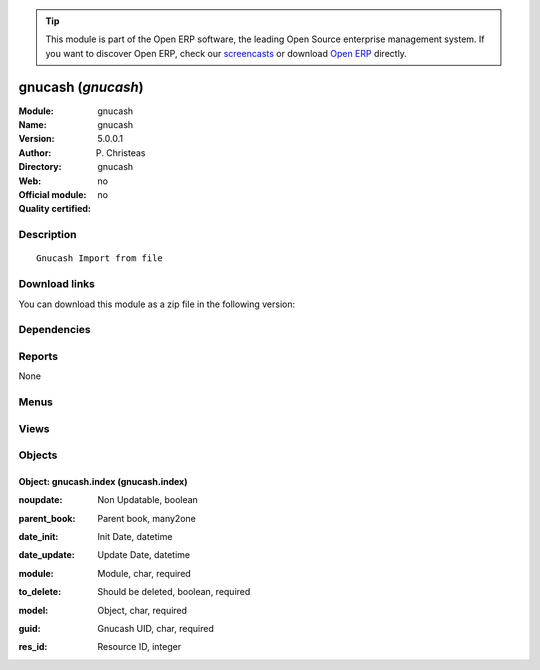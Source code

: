 
.. i18n: .. module:: gnucash
.. i18n:     :synopsis: gnucash 
.. i18n:     :noindex:
.. i18n: .. 

.. module:: gnucash
    :synopsis: gnucash 
    :noindex:
.. 

.. i18n: .. raw:: html
.. i18n: 
.. i18n:       <br />
.. i18n:     <link rel="stylesheet" href="../_static/hide_objects_in_sidebar.css" type="text/css" />

.. raw:: html

      <br />
    <link rel="stylesheet" href="../_static/hide_objects_in_sidebar.css" type="text/css" />

.. i18n: .. tip:: This module is part of the Open ERP software, the leading Open Source 
.. i18n:   enterprise management system. If you want to discover Open ERP, check our 
.. i18n:   `screencasts <http://openerp.tv>`_ or download 
.. i18n:   `Open ERP <http://openerp.com>`_ directly.

.. tip:: This module is part of the Open ERP software, the leading Open Source 
  enterprise management system. If you want to discover Open ERP, check our 
  `screencasts <http://openerp.tv>`_ or download 
  `Open ERP <http://openerp.com>`_ directly.

.. i18n: .. raw:: html
.. i18n: 
.. i18n:     <div class="js-kit-rating" title="" permalink="" standalone="yes" path="/gnucash"></div>
.. i18n:     <script src="http://js-kit.com/ratings.js"></script>

.. raw:: html

    <div class="js-kit-rating" title="" permalink="" standalone="yes" path="/gnucash"></div>
    <script src="http://js-kit.com/ratings.js"></script>

.. i18n: gnucash (*gnucash*)
.. i18n: ===================
.. i18n: :Module: gnucash
.. i18n: :Name: gnucash
.. i18n: :Version: 5.0.0.1
.. i18n: :Author: P. Christeas
.. i18n: :Directory: gnucash
.. i18n: :Web: 
.. i18n: :Official module: no
.. i18n: :Quality certified: no

gnucash (*gnucash*)
===================
:Module: gnucash
:Name: gnucash
:Version: 5.0.0.1
:Author: P. Christeas
:Directory: gnucash
:Web: 
:Official module: no
:Quality certified: no

.. i18n: Description
.. i18n: -----------

Description
-----------

.. i18n: ::
.. i18n: 
.. i18n:   Gnucash Import from file

::

  Gnucash Import from file

.. i18n: Download links
.. i18n: --------------

Download links
--------------

.. i18n: You can download this module as a zip file in the following version:

You can download this module as a zip file in the following version:

.. i18n:   * `trunk <http://www.openerp.com/download/modules/trunk/gnucash.zip>`_

  * `trunk <http://www.openerp.com/download/modules/trunk/gnucash.zip>`_

.. i18n: Dependencies
.. i18n: ------------

Dependencies
------------

.. i18n:  * :mod:`base`
.. i18n:  * :mod:`account`
.. i18n:  * :mod:`product`

 * :mod:`base`
 * :mod:`account`
 * :mod:`product`

.. i18n: Reports
.. i18n: -------

Reports
-------

.. i18n: None

None

.. i18n: Menus
.. i18n: -------

Menus
-------

.. i18n:  * Administration/GnuCash
.. i18n:  * Administration/GnuCash/Gnucash Mappings
.. i18n:  * Administration/GnuCash/Import GnuCash File

 * Administration/GnuCash
 * Administration/GnuCash/Gnucash Mappings
 * Administration/GnuCash/Import GnuCash File

.. i18n: Views
.. i18n: -----

Views
-----

.. i18n:  * gnucash.index.form (form)
.. i18n:  * gnucash.index.tree (tree)

 * gnucash.index.form (form)
 * gnucash.index.tree (tree)

.. i18n: Objects
.. i18n: -------

Objects
-------

.. i18n: Object: gnucash.index (gnucash.index)
.. i18n: #####################################

Object: gnucash.index (gnucash.index)
#####################################

.. i18n: :noupdate: Non Updatable, boolean

:noupdate: Non Updatable, boolean

.. i18n: :parent_book: Parent book, many2one

:parent_book: Parent book, many2one

.. i18n: :date_init: Init Date, datetime

:date_init: Init Date, datetime

.. i18n: :date_update: Update Date, datetime

:date_update: Update Date, datetime

.. i18n: :module: Module, char, required

:module: Module, char, required

.. i18n: :to_delete: Should be deleted, boolean, required

:to_delete: Should be deleted, boolean, required

.. i18n: :model: Object, char, required

:model: Object, char, required

.. i18n: :guid: Gnucash UID, char, required

:guid: Gnucash UID, char, required

.. i18n: :res_id: Resource ID, integer

:res_id: Resource ID, integer
